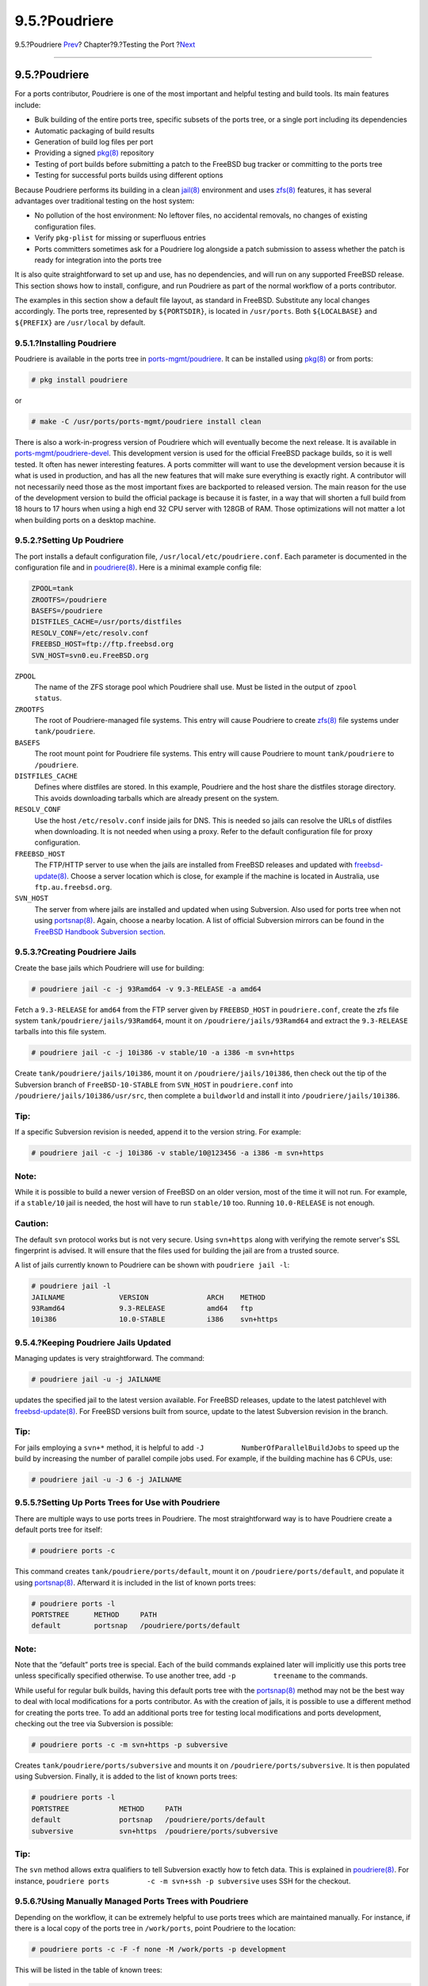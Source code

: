 ==============
9.5.?Poudriere
==============

.. raw:: html

   <div class="navheader">

9.5.?Poudriere
`Prev <porting-prefix.html>`__?
Chapter?9.?Testing the Port
?\ `Next <testing-tinderbox.html>`__

--------------

.. raw:: html

   </div>

.. raw:: html

   <div class="sect1">

.. raw:: html

   <div class="titlepage" xmlns="">

.. raw:: html

   <div>

.. raw:: html

   <div>

9.5.?Poudriere
--------------

.. raw:: html

   </div>

.. raw:: html

   </div>

.. raw:: html

   </div>

For a ports contributor, Poudriere is one of the most important and
helpful testing and build tools. Its main features include:

.. raw:: html

   <div class="itemizedlist">

-  Bulk building of the entire ports tree, specific subsets of the ports
   tree, or a single port including its dependencies

-  Automatic packaging of build results

-  Generation of build log files per port

-  Providing a signed
   `pkg(8) <http://www.FreeBSD.org/cgi/man.cgi?query=pkg&sektion=8>`__
   repository

-  Testing of port builds before submitting a patch to the FreeBSD bug
   tracker or committing to the ports tree

-  Testing for successful ports builds using different options

.. raw:: html

   </div>

Because Poudriere performs its building in a clean
`jail(8) <http://www.FreeBSD.org/cgi/man.cgi?query=jail&sektion=8>`__
environment and uses
`zfs(8) <http://www.FreeBSD.org/cgi/man.cgi?query=zfs&sektion=8>`__
features, it has several advantages over traditional testing on the host
system:

.. raw:: html

   <div class="itemizedlist">

-  No pollution of the host environment: No leftover files, no
   accidental removals, no changes of existing configuration files.

-  Verify ``pkg-plist`` for missing or superfluous entries

-  Ports committers sometimes ask for a Poudriere log alongside a patch
   submission to assess whether the patch is ready for integration into
   the ports tree

.. raw:: html

   </div>

It is also quite straightforward to set up and use, has no dependencies,
and will run on any supported FreeBSD release. This section shows how to
install, configure, and run Poudriere as part of the normal workflow of
a ports contributor.

The examples in this section show a default file layout, as standard in
FreeBSD. Substitute any local changes accordingly. The ports tree,
represented by ``${PORTSDIR}``, is located in ``/usr/ports``. Both
``${LOCALBASE}`` and ``${PREFIX}`` are ``/usr/local`` by default.

.. raw:: html

   <div class="sect2">

.. raw:: html

   <div class="titlepage" xmlns="">

.. raw:: html

   <div>

.. raw:: html

   <div>

9.5.1.?Installing Poudriere
~~~~~~~~~~~~~~~~~~~~~~~~~~~

.. raw:: html

   </div>

.. raw:: html

   </div>

.. raw:: html

   </div>

Poudriere is available in the ports tree in
`ports-mgmt/poudriere <http://www.freebsd.org/cgi/url.cgi?ports/ports-mgmt/poudriere/pkg-descr>`__.
It can be installed using
`pkg(8) <http://www.FreeBSD.org/cgi/man.cgi?query=pkg&sektion=8>`__ or
from ports:

.. code:: screen

    # pkg install poudriere

or

.. code:: screen

    # make -C /usr/ports/ports-mgmt/poudriere install clean

There is also a work-in-progress version of Poudriere which will
eventually become the next release. It is available in
`ports-mgmt/poudriere-devel <http://www.freebsd.org/cgi/url.cgi?ports/ports-mgmt/poudriere-devel/pkg-descr>`__.
This development version is used for the official FreeBSD package
builds, so it is well tested. It often has newer interesting features. A
ports committer will want to use the development version because it is
what is used in production, and has all the new features that will make
sure everything is exactly right. A contributor will not necessarily
need those as the most important fixes are backported to released
version. The main reason for the use of the development version to build
the official package is because it is faster, in a way that will shorten
a full build from 18 hours to 17 hours when using a high end 32 CPU
server with 128GB of RAM. Those optimizations will not matter a lot when
building ports on a desktop machine.

.. raw:: html

   </div>

.. raw:: html

   <div class="sect2">

.. raw:: html

   <div class="titlepage" xmlns="">

.. raw:: html

   <div>

.. raw:: html

   <div>

9.5.2.?Setting Up Poudriere
~~~~~~~~~~~~~~~~~~~~~~~~~~~

.. raw:: html

   </div>

.. raw:: html

   </div>

.. raw:: html

   </div>

The port installs a default configuration file,
``/usr/local/etc/poudriere.conf``. Each parameter is documented in the
configuration file and in
`poudriere(8) <http://www.FreeBSD.org/cgi/man.cgi?query=poudriere&sektion=8>`__.
Here is a minimal example config file:

.. code:: programlisting

    ZPOOL=tank
    ZROOTFS=/poudriere
    BASEFS=/poudriere
    DISTFILES_CACHE=/usr/ports/distfiles
    RESOLV_CONF=/etc/resolv.conf
    FREEBSD_HOST=ftp://ftp.freebsd.org
    SVN_HOST=svn0.eu.FreeBSD.org

.. raw:: html

   <div class="variablelist">

``ZPOOL``
    The name of the ZFS storage pool which Poudriere shall use. Must be
    listed in the output of ``zpool         status``.

``ZROOTFS``
    The root of Poudriere-managed file systems. This entry will cause
    Poudriere to create
    `zfs(8) <http://www.FreeBSD.org/cgi/man.cgi?query=zfs&sektion=8>`__
    file systems under ``tank/poudriere``.

``BASEFS``
    The root mount point for Poudriere file systems. This entry will
    cause Poudriere to mount ``tank/poudriere`` to ``/poudriere``.

``DISTFILES_CACHE``
    Defines where distfiles are stored. In this example, Poudriere and
    the host share the distfiles storage directory. This avoids
    downloading tarballs which are already present on the system.

``RESOLV_CONF``
    Use the host ``/etc/resolv.conf`` inside jails for DNS. This is
    needed so jails can resolve the URLs of distfiles when downloading.
    It is not needed when using a proxy. Refer to the default
    configuration file for proxy configuration.

``FREEBSD_HOST``
    The FTP/HTTP server to use when the jails are installed from FreeBSD
    releases and updated with
    `freebsd-update(8) <http://www.FreeBSD.org/cgi/man.cgi?query=freebsd-update&sektion=8>`__.
    Choose a server location which is close, for example if the machine
    is located in Australia, use ``ftp.au.freebsd.org``.

``SVN_HOST``
    The server from where jails are installed and updated when using
    Subversion. Also used for ports tree when not using
    `portsnap(8) <http://www.FreeBSD.org/cgi/man.cgi?query=portsnap&sektion=8>`__.
    Again, choose a nearby location. A list of official Subversion
    mirrors can be found in the `FreeBSD Handbook Subversion
    section <../../../../doc/en_US.ISO8859-1/books/handbook/svn.html#svn-mirrors>`__.

.. raw:: html

   </div>

.. raw:: html

   </div>

.. raw:: html

   <div class="sect2">

.. raw:: html

   <div class="titlepage" xmlns="">

.. raw:: html

   <div>

.. raw:: html

   <div>

9.5.3.?Creating Poudriere Jails
~~~~~~~~~~~~~~~~~~~~~~~~~~~~~~~

.. raw:: html

   </div>

.. raw:: html

   </div>

.. raw:: html

   </div>

Create the base jails which Poudriere will use for building:

.. code:: screen

    # poudriere jail -c -j 93Ramd64 -v 9.3-RELEASE -a amd64

Fetch a ``9.3-RELEASE`` for ``amd64`` from the FTP server given by
``FREEBSD_HOST`` in ``poudriere.conf``, create the zfs file system
``tank/poudriere/jails/93Ramd64``, mount it on
``/poudriere/jails/93Ramd64`` and extract the ``9.3-RELEASE`` tarballs
into this file system.

.. code:: screen

    # poudriere jail -c -j 10i386 -v stable/10 -a i386 -m svn+https

Create ``tank/poudriere/jails/10i386``, mount it on
``/poudriere/jails/10i386``, then check out the tip of the Subversion
branch of ``FreeBSD-10-STABLE`` from ``SVN_HOST`` in ``poudriere.conf``
into ``/poudriere/jails/10i386/usr/src``, then complete a ``buildworld``
and install it into ``/poudriere/jails/10i386``.

.. raw:: html

   <div class="tip" xmlns="">

Tip:
~~~~

If a specific Subversion revision is needed, append it to the version
string. For example:

.. code:: screen

    # poudriere jail -c -j 10i386 -v stable/10@123456 -a i386 -m svn+https

.. raw:: html

   </div>

.. raw:: html

   <div class="note" xmlns="">

Note:
~~~~~

While it is possible to build a newer version of FreeBSD on an older
version, most of the time it will not run. For example, if a
``stable/10`` jail is needed, the host will have to run ``stable/10``
too. Running ``10.0-RELEASE`` is not enough.

.. raw:: html

   </div>

.. raw:: html

   <div class="caution" xmlns="">

Caution:
~~~~~~~~

The default ``svn`` protocol works but is not very secure. Using
``svn+https`` along with verifying the remote server's SSL fingerprint
is advised. It will ensure that the files used for building the jail are
from a trusted source.

.. raw:: html

   </div>

A list of jails currently known to Poudriere can be shown with
``poudriere jail -l``:

.. code:: screen

    # poudriere jail -l
    JAILNAME             VERSION              ARCH    METHOD
    93Ramd64             9.3-RELEASE          amd64   ftp
    10i386               10.0-STABLE          i386    svn+https

.. raw:: html

   </div>

.. raw:: html

   <div class="sect2">

.. raw:: html

   <div class="titlepage" xmlns="">

.. raw:: html

   <div>

.. raw:: html

   <div>

9.5.4.?Keeping Poudriere Jails Updated
~~~~~~~~~~~~~~~~~~~~~~~~~~~~~~~~~~~~~~

.. raw:: html

   </div>

.. raw:: html

   </div>

.. raw:: html

   </div>

Managing updates is very straightforward. The command:

.. code:: screen

    # poudriere jail -u -j JAILNAME

updates the specified jail to the latest version available. For FreeBSD
releases, update to the latest patchlevel with
`freebsd-update(8) <http://www.FreeBSD.org/cgi/man.cgi?query=freebsd-update&sektion=8>`__.
For FreeBSD versions built from source, update to the latest Subversion
revision in the branch.

.. raw:: html

   <div class="tip" xmlns="">

Tip:
~~~~

For jails employing a ``svn+*`` method, it is helpful to add
``-J         NumberOfParallelBuildJobs`` to speed up the build by
increasing the number of parallel compile jobs used. For example, if the
building machine has 6 CPUs, use:

.. code:: screen

    # poudriere jail -u -J 6 -j JAILNAME

.. raw:: html

   </div>

.. raw:: html

   </div>

.. raw:: html

   <div class="sect2">

.. raw:: html

   <div class="titlepage" xmlns="">

.. raw:: html

   <div>

.. raw:: html

   <div>

9.5.5.?Setting Up Ports Trees for Use with Poudriere
~~~~~~~~~~~~~~~~~~~~~~~~~~~~~~~~~~~~~~~~~~~~~~~~~~~~

.. raw:: html

   </div>

.. raw:: html

   </div>

.. raw:: html

   </div>

There are multiple ways to use ports trees in Poudriere. The most
straightforward way is to have Poudriere create a default ports tree for
itself:

.. code:: screen

    # poudriere ports -c

This command creates ``tank/poudriere/ports/default``, mount it on
``/poudriere/ports/default``, and populate it using
`portsnap(8) <http://www.FreeBSD.org/cgi/man.cgi?query=portsnap&sektion=8>`__.
Afterward it is included in the list of known ports trees:

.. code:: screen

    # poudriere ports -l
    PORTSTREE      METHOD     PATH
    default        portsnap   /poudriere/ports/default

.. raw:: html

   <div class="note" xmlns="">

Note:
~~~~~

Note that the “default” ports tree is special. Each of the build
commands explained later will implicitly use this ports tree unless
specifically specified otherwise. To use another tree, add
``-p         treename`` to the commands.

.. raw:: html

   </div>

While useful for regular bulk builds, having this default ports tree
with the
`portsnap(8) <http://www.FreeBSD.org/cgi/man.cgi?query=portsnap&sektion=8>`__
method may not be the best way to deal with local modifications for a
ports contributor. As with the creation of jails, it is possible to use
a different method for creating the ports tree. To add an additional
ports tree for testing local modifications and ports development,
checking out the tree via Subversion is possible:

.. code:: screen

    # poudriere ports -c -m svn+https -p subversive

Creates ``tank/poudriere/ports/subversive`` and mounts it on
``/poudriere/ports/subversive``. It is then populated using Subversion.
Finally, it is added to the list of known ports trees:

.. code:: screen

    # poudriere ports -l
    PORTSTREE            METHOD     PATH
    default              portsnap   /poudriere/ports/default
    subversive           svn+https  /poudriere/ports/subversive

.. raw:: html

   <div class="tip" xmlns="">

Tip:
~~~~

The ``svn`` method allows extra qualifiers to tell Subversion exactly
how to fetch data. This is explained in
`poudriere(8) <http://www.FreeBSD.org/cgi/man.cgi?query=poudriere&sektion=8>`__.
For instance, ``poudriere ports         -c -m svn+ssh -p subversive``
uses SSH for the checkout.

.. raw:: html

   </div>

.. raw:: html

   </div>

.. raw:: html

   <div class="sect2">

.. raw:: html

   <div class="titlepage" xmlns="">

.. raw:: html

   <div>

.. raw:: html

   <div>

9.5.6.?Using Manually Managed Ports Trees with Poudriere
~~~~~~~~~~~~~~~~~~~~~~~~~~~~~~~~~~~~~~~~~~~~~~~~~~~~~~~~

.. raw:: html

   </div>

.. raw:: html

   </div>

.. raw:: html

   </div>

Depending on the workflow, it can be extremely helpful to use ports
trees which are maintained manually. For instance, if there is a local
copy of the ports tree in ``/work/ports``, point Poudriere to the
location:

.. code:: screen

    # poudriere ports -c -F -f none -M /work/ports -p development

This will be listed in the table of known trees:

.. code:: screen

    # poudriere ports -l
    PORTSTREE    METHOD   PATH
    development  -        /work/ports

.. raw:: html

   <div class="note" xmlns="">

Note:
~~~~~

The dash in the ``METHOD`` column means that Poudriere will not update
or change this ports tree, ever. It is completely up to the user to
maintain this tree, including all local modifications that may be used
for testing new ports and submitting patches.

.. raw:: html

   </div>

.. raw:: html

   </div>

.. raw:: html

   <div class="sect2">

.. raw:: html

   <div class="titlepage" xmlns="">

.. raw:: html

   <div>

.. raw:: html

   <div>

9.5.7.?Keeping Poudriere Ports Trees Updated
~~~~~~~~~~~~~~~~~~~~~~~~~~~~~~~~~~~~~~~~~~~~

.. raw:: html

   </div>

.. raw:: html

   </div>

.. raw:: html

   </div>

As straightforward as with jails described earlier:

.. code:: screen

    # poudriere ports -u -p PORTSTREE

Will update the given *``PORTSTREE``*, one tree given by the output of
``poudriere -l``, to the latest revision available on the official
servers.

.. raw:: html

   <div class="note" xmlns="">

Note:
~~~~~

Ports trees without a method, see `Section?9.5.6, “Using Manually
Managed Ports Trees with
Poudriere” <testing-poudriere.html#testing-poudriere-ports-tree-manual>`__,
cannot be updated like this. They must be updated manually by the
porter.

.. raw:: html

   </div>

.. raw:: html

   </div>

.. raw:: html

   <div class="sect2">

.. raw:: html

   <div class="titlepage" xmlns="">

.. raw:: html

   <div>

.. raw:: html

   <div>

9.5.8.?Testing Ports
~~~~~~~~~~~~~~~~~~~~

.. raw:: html

   </div>

.. raw:: html

   </div>

.. raw:: html

   </div>

After jails and ports trees have been set up, the result of a
contributor's modifications to the ports tree can be tested.

For example, local modifications to the
`www/firefox <http://www.freebsd.org/cgi/url.cgi?ports/www/firefox/pkg-descr>`__
port located in ``/work/ports/www/firefox`` can be tested in the
previously created 9.3-RELEASE jail:

.. code:: screen

    # poudriere testport -j 93Ramd64 -p development -o www/firefox

This will build all dependencies of Firefox. If a dependency has been
built previously and is still up-to-date, the pre-built package is
installed. If a dependency has no up-to-date package, one will be built
with default options in a jail. Then Firefox itself is built.

The complete build of every port is logged to
``/poudriere/data/logs/bulk/93Ri386-development/build-time``/logs.

The directory name ``93Ri386-development`` is derived from the arguments
to ``-j`` and ``-p``, respectively. For convenience, a symbolic link
``/poudriere/data/logs/bulk/93Ri386-development/latest`` is also
maintained. The link points to the latest *``build-time``* directory.
Also in this directory is an ``index.html`` for observing the build
process with a web browser.

By default, Poudriere cleans up the jails and leaves log files in the
directories mentioned above. To ease investigation, jails can be kept
running after the build by adding ``-i`` to ``testport``:

.. code:: screen

    # poudriere testport -j 93Ramd64 -p development -i -o www/firefox

After the build completes, and regardless of whether it was successful,
a shell is provided within the jail. The shell is used to investigate
further. Poudriere can be told to leave the jail running after the build
finishes with ``-I``. Poudriere will show the command to run when the
jail is no longer needed. It is then possible to
`jexec(8) <http://www.FreeBSD.org/cgi/man.cgi?query=jexec&sektion=8>`__
into it:

.. code:: screen

    # poudriere testport -j 93Ramd64 -p development -I -o www/firefox
    [...]
    ====>> Installing local Pkg repository to /usr/local/etc/pkg/repos
    ====>> Leaving jail 93Ramd64-development-n running, mounted at /poudriere/data/.m/93Ramd64-development/ref for interactive run testing
    ====>> To enter jail: jexec 93Ramd64-development-n env -i TERM=$TERM /usr/bin/login -fp root
    ====>> To stop jail: poudriere jail -k -j 93Ramd64 -p development
    # jexec 93Ramd64-development-n env -i TERM=$TERM /usr/bin/login -fp root
    # [do some stuff in the jail]
    # exit
    # poudriere jail -k -j 93Ramd64 -p development
    ====>> Umounting file systems

An integral part of the FreeBSD ports build infrastructure is the
ability to tweak ports to personal preferences with options. These can
be tested with Poudriere as well. Adding the ``-c``:

.. code:: screen

    # poudriere testport -c -o www/firefox

Presents the port configuration dialog before the port is built. The
ports given after ``-o`` in the format ``category``/*``portname``* will
use the specified options, all dependencies will use the default
options. Testing dependent ports with non-default options can be
accomplished using sets, see `Section?9.5.9, “Using
Sets” <testing-poudriere.html#testing-poudriere-sets>`__.

.. raw:: html

   <div class="tip" xmlns="">

Tip:
~~~~

When testing ports where ``pkg-plist`` is altered during build depending
on the selected options, it is recommended to perform a test run with
all options selected *and* one with all options deselected.

.. raw:: html

   </div>

.. raw:: html

   </div>

.. raw:: html

   <div class="sect2">

.. raw:: html

   <div class="titlepage" xmlns="">

.. raw:: html

   <div>

.. raw:: html

   <div>

9.5.9.?Using Sets
~~~~~~~~~~~~~~~~~

.. raw:: html

   </div>

.. raw:: html

   </div>

.. raw:: html

   </div>

For all actions involving builds, a so-called *set* can be specified
using ``-z       setname``. A set refers to a fully independent build.
This allows, for instance, usage of ``testport`` with non-standard
options for the dependent ports.

To use sets, Poudriere expects an existing directory structure similar
to ``PORT_DBDIR``, defaults to ``/var/db/ports`` in its configuration
directory. This directory is then nullfs-mounted into the jails where
the ports and their dependencies are built. Usually a suitable starting
point can be obtained by recursively copying the existing ``PORT_DBDIR``
to
``/usr/local/etc/poudriere.d/jailname``-*``portname``*-*``setname``*-options.
This is described in detail in
`poudriere(8) <http://www.FreeBSD.org/cgi/man.cgi?query=poudriere&sektion=8>`__.
For instance, testing
`www/firefox <http://www.freebsd.org/cgi/url.cgi?ports/www/firefox/pkg-descr>`__
in a specific set named ``devset``, add the ``-z devset`` parameter to
the testport command:

.. code:: screen

    # poudriere testport -j 93Ramd64 -p development -z devset -o www/firefox

This will look for the existence of these directories in this order:

.. raw:: html

   <div class="itemizedlist">

-  ``/usr/local/etc/poudriere.d/93Ramd64-development-devset-options``

-  ``/usr/local/etc/poudriere.d/93Ramd64-devset-options``

-  ``/usr/local/etc/poudriere.d/93Ramd64-development-options``

-  ``/usr/local/etc/poudriere.d/devset-options``

-  ``/usr/local/etc/poudriere.d/development-options``

-  ``/usr/local/etc/poudriere.d/93Ramd64-options``

-  ``/usr/local/etc/poudriere.d/options``

.. raw:: html

   </div>

From this list, Poudriere nullfs-mounts the *first existing* directory
tree into the ``/var/db/ports`` directory of the build jails. Hence, all
custom options are used for all the ports during this run of
``testport``.

After the directory structure for a set is provided, the options for a
particular port can be altered. For example:

.. code:: screen

    # poudriere options -c www/firefox -z devset

The configuration dialog for
`www/firefox <http://www.freebsd.org/cgi/url.cgi?ports/www/firefox/pkg-descr>`__
is shown, and options can be edited. The selected options are saved to
the ``devset`` set.

.. raw:: html

   <div class="note" xmlns="">

Note:
~~~~~

Poudriere is very flexible in the option configuration. They can be set
for particular jails, ports trees, and for multiple ports by one
command. Refer to
`poudriere(8) <http://www.FreeBSD.org/cgi/man.cgi?query=poudriere&sektion=8>`__
for details.

.. raw:: html

   </div>

.. raw:: html

   </div>

.. raw:: html

   <div class="sect2">

.. raw:: html

   <div class="titlepage" xmlns="">

.. raw:: html

   <div>

.. raw:: html

   <div>

9.5.10.?Providing a Custom ``make.conf`` File
~~~~~~~~~~~~~~~~~~~~~~~~~~~~~~~~~~~~~~~~~~~~~

.. raw:: html

   </div>

.. raw:: html

   </div>

.. raw:: html

   </div>

Similar to using sets, Poudriere will also use a custom ``make.conf`` if
it is provided. No special command line argument is necessary. Instead,
Poudriere looks for existing files matching a name scheme derived from
the command line. For instance:

.. code:: screen

    # poudriere testport -j 93Ramd64 -p development -z devset -o www/firefox

causes Poudriere to check for the existence of these files in this
order:

.. raw:: html

   <div class="itemizedlist">

-  ``/usr/local/etc/poudriere.d/make.conf``

-  ``/usr/local/etc/poudriere.d/devset-make.conf``

-  ``/usr/local/etc/poudriere.d/development-make.conf``

-  ``/usr/local/etc/poudriere.d/93Ramd64-make.conf``

-  ``/usr/local/etc/poudriere.d/93Ramd64-development-make.conf``

-  ``/usr/local/etc/poudriere.d/93Ramd64-devset-make.conf``

-  ``/usr/local/etc/poudriere.d/93Ramd64-development-devset-make.conf``

.. raw:: html

   </div>

Unlike with sets, all of the found files will be appended, *in that
order*, into one ``make.conf`` inside the build jails. It is hence
possible to have general make variables, intended to affect all builds
in ``/usr/local/etc/poudriere.d/make.conf``. Special variables, intended
to affect only certain jails or sets can be set in specialised
``make.conf`` files, such as
``/usr/local/etc/poudriere.d/93Ramd64-development-devset-make.conf``.

.. raw:: html

   <div class="example">

.. raw:: html

   <div class="example-title">

Example?9.1.?Using ``make.conf`` to Change Default Perl

.. raw:: html

   </div>

.. raw:: html

   <div class="example-contents">

To build a set with a non default Perl version, for example, ``5.20``,
using a set named ``perl5-20``, create a ``perl5-20-make.conf`` with
this line:

.. code:: programlisting

    DEFAULT_VERSIONS+= perl=5.20

.. raw:: html

   <div class="note" xmlns="">

Note:
~~~~~

Note the use of ``+=`` so that if the variable is already set in the
default ``make.conf`` its content will not be overwritten.

.. raw:: html

   </div>

.. raw:: html

   </div>

.. raw:: html

   </div>

.. raw:: html

   </div>

.. raw:: html

   <div class="sect2">

.. raw:: html

   <div class="titlepage" xmlns="">

.. raw:: html

   <div>

.. raw:: html

   <div>

9.5.11.?Pruning no Longer Needed Distfiles
~~~~~~~~~~~~~~~~~~~~~~~~~~~~~~~~~~~~~~~~~~

.. raw:: html

   </div>

.. raw:: html

   </div>

.. raw:: html

   </div>

Poudriere comes with a built-in mechanism to remove outdated distfiles
that are no longer used by any port of a given tree. The command

.. code:: screen

    # poudriere distclean -p portstree

will scan the distfiles folder, ``DISTFILES_CACHE`` in
``poudriere.conf``, versus the ports tree given by the
``-p       portstree`` argument and prompt for removal of those
distfiles. To skip the prompt and remove all unused files
unconditionally, the ``-y`` argument can be added:

.. code:: screen

    # poudriere distclean -p portstree -y

.. raw:: html

   </div>

.. raw:: html

   </div>

.. raw:: html

   <div class="navfooter">

--------------

+--------------------------------------+-------------------------+----------------------------------------+
| `Prev <porting-prefix.html>`__?      | `Up <testing.html>`__   | ?\ `Next <testing-tinderbox.html>`__   |
+--------------------------------------+-------------------------+----------------------------------------+
| 9.4.?\ ``PREFIX`` and ``DESTDIR``?   | `Home <index.html>`__   | ?9.6.?Tinderbox                        |
+--------------------------------------+-------------------------+----------------------------------------+

.. raw:: html

   </div>

All FreeBSD documents are available for download at
http://ftp.FreeBSD.org/pub/FreeBSD/doc/

| Questions that are not answered by the
  `documentation <http://www.FreeBSD.org/docs.html>`__ may be sent to
  <freebsd-questions@FreeBSD.org\ >.
|  Send questions about this document to <freebsd-doc@FreeBSD.org\ >.
